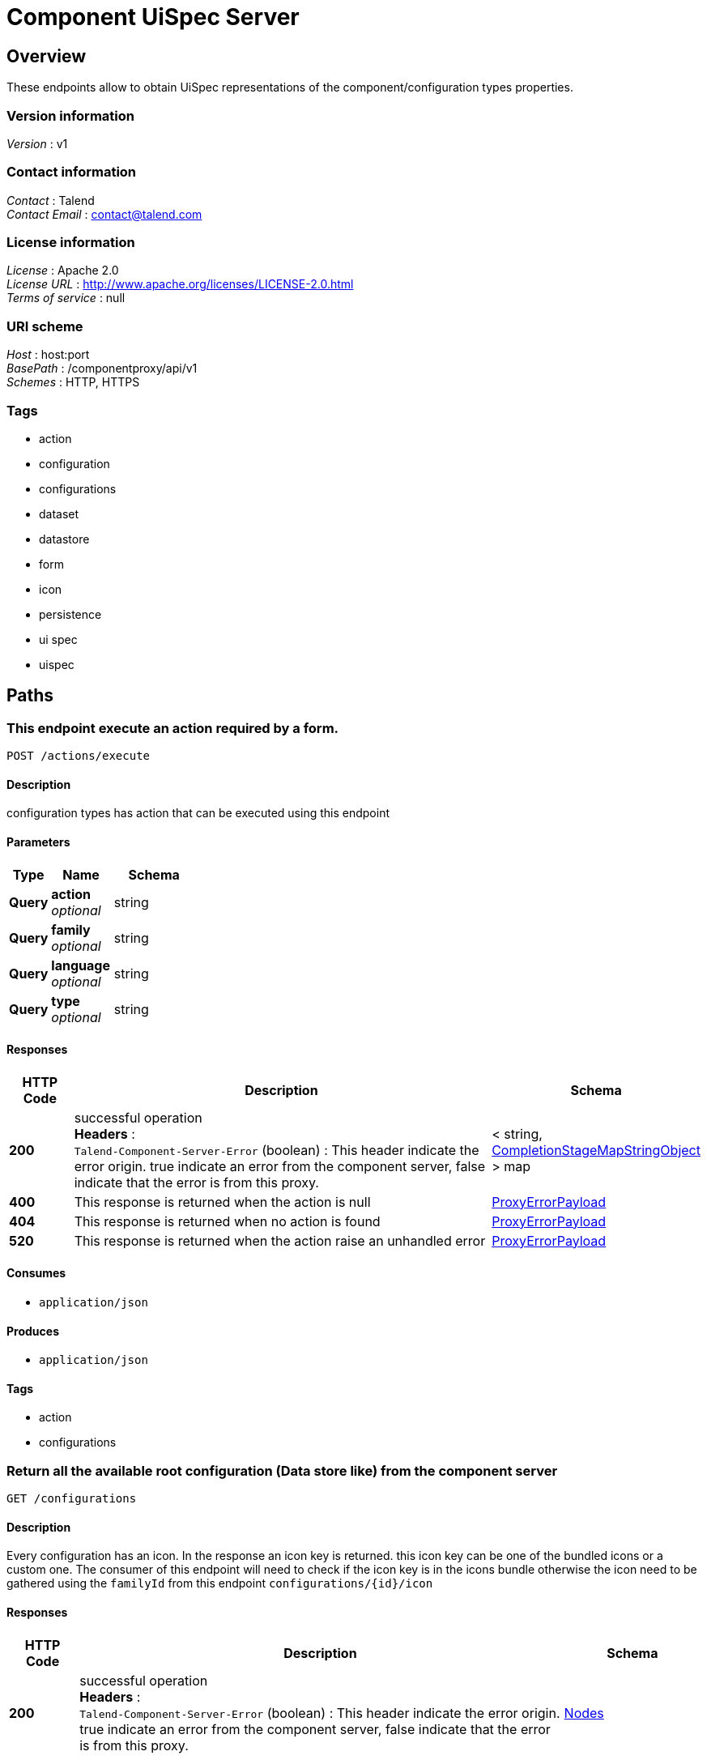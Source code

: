 = Component UiSpec Server


[[_overview]]
== Overview
These endpoints allow to obtain UiSpec representations of the component/configuration types properties.


=== Version information
[%hardbreaks]
__Version__ : v1


=== Contact information
[%hardbreaks]
__Contact__ : Talend
__Contact Email__ : contact@talend.com


=== License information
[%hardbreaks]
__License__ : Apache 2.0
__License URL__ : http://www.apache.org/licenses/LICENSE-2.0.html
__Terms of service__ : null


=== URI scheme
[%hardbreaks]
__Host__ : host:port
__BasePath__ : /componentproxy/api/v1
__Schemes__ : HTTP, HTTPS


=== Tags

* action
* configuration
* configurations
* dataset
* datastore
* form
* icon
* persistence
* ui spec
* uispec




[[_paths]]
== Paths

[[_execute]]
=== This endpoint execute an action required by a form.
....
POST /actions/execute
....


==== Description
configuration types has action that can be executed using this endpoint


==== Parameters

[options="header", cols=".^2a,.^3a,.^4a"]
|===
|Type|Name|Schema
|**Query**|**action** +
__optional__|string
|**Query**|**family** +
__optional__|string
|**Query**|**language** +
__optional__|string
|**Query**|**type** +
__optional__|string
|===


==== Responses

[options="header", cols=".^2a,.^14a,.^4a"]
|===
|HTTP Code|Description|Schema
|**200**|successful operation +
**Headers** :  +
`Talend-Component-Server-Error` (boolean) : This header indicate the error origin. true indicate an error from the component server, false indicate that the error is from this proxy.|< string, <<_completionstagemapstringobject,CompletionStageMapStringObject>> > map
|**400**|This response is returned when the action is null|<<_proxyerrorpayload,ProxyErrorPayload>>
|**404**|This response is returned when no action is found|<<_proxyerrorpayload,ProxyErrorPayload>>
|**520**|This response is returned when the action raise an unhandled error|<<_proxyerrorpayload,ProxyErrorPayload>>
|===


==== Consumes

* `application/json`


==== Produces

* `application/json`


==== Tags

* action
* configurations


[[_getrootconfig]]
=== Return all the available root configuration (Data store like) from the component server
....
GET /configurations
....


==== Description
Every configuration has an icon. In the response an icon key is returned. this icon key can be one of the bundled icons or a custom one. The consumer of this endpoint will need to check if the icon key is in the icons bundle otherwise the icon need to be gathered using the `familyId` from this endpoint `configurations/{id}/icon`


==== Responses

[options="header", cols=".^2a,.^14a,.^4a"]
|===
|HTTP Code|Description|Schema
|**200**|successful operation +
**Headers** :  +
`Talend-Component-Server-Error` (boolean) : This header indicate the error origin. true indicate an error from the component server, false indicate that the error is from this proxy.|<<_nodes,Nodes>>
|===


==== Consumes

* `application/json`


==== Produces

* `application/json`


==== Tags

* configurations
* datastore


[[_getinitialform]]
=== Return a form description ( Ui Spec ) without a specific configuration 
....
GET /configurations/form/initial/{type}
....


==== Parameters

[options="header", cols=".^2a,.^3a,.^4a"]
|===
|Type|Name|Schema
|**Path**|**type** +
__required__|string
|===


==== Responses

[options="header", cols=".^2a,.^14a,.^4a"]
|===
|HTTP Code|Description|Schema
|**200**|successful operation +
**Headers** :  +
`Talend-Component-Server-Error` (boolean) : This header indicate the error origin. true indicate an error from the component server, false indicate that the error is from this proxy.|<<_nodes,Nodes>>
|===


==== Consumes

* `application/json`


==== Produces

* `application/json`


==== Tags

* configurations
* dataset
* datastore
* form
* ui spec


[[_getform]]
=== Return a form description ( Ui Spec ) of a specific configuration 
....
GET /configurations/form/{id}
....


==== Parameters

[options="header", cols=".^2a,.^3a,.^4a"]
|===
|Type|Name|Schema
|**Path**|**id** +
__required__|string
|===


==== Responses

[options="header", cols=".^2a,.^14a,.^4a"]
|===
|HTTP Code|Description|Schema
|**200**|successful operation +
**Headers** :  +
`Talend-Component-Server-Error` (boolean) : This header indicate the error origin. true indicate an error from the component server, false indicate that the error is from this proxy.|<<_uinode,UiNode>>
|===


==== Consumes

* `application/json`


==== Produces

* `application/json`


==== Tags

* configurations
* dataset
* datastore
* form
* ui spec


[[_getconfigurationiconbyid]]
=== Return the configuration icon file in png format
....
GET /configurations/icon/{id}
....


==== Parameters

[options="header", cols=".^2a,.^3a,.^4a"]
|===
|Type|Name|Schema
|**Path**|**id** +
__required__|string
|===


==== Responses

[options="header", cols=".^2a,.^14a,.^4a"]
|===
|HTTP Code|Description|Schema
|**200**|successful operation +
**Headers** :  +
`Talend-Component-Server-Error` (boolean) : This header indicate the error origin. true indicate an error from the component server, false indicate that the error is from this proxy.|<<_completionstagebyte,CompletionStageByte[]>>
|===


==== Consumes

* `application/json`


==== Produces

* `application/json`
* `application/octet-stream`


==== Tags

* icon


[[_putconfiguration]]
=== Update a configuration.
....
POST /configurations/persistence/edit/{id}
....


==== Parameters

[options="header", cols=".^2a,.^3a,.^4a"]
|===
|Type|Name|Schema
|**Path**|**id** +
__required__|string
|===


==== Responses

[options="header", cols=".^2a,.^14a,.^4a"]
|===
|HTTP Code|Description|Schema
|**200**|successful operation +
**Headers** :  +
`Talend-Component-Server-Error` (boolean) : This header indicate the error origin. true indicate an error from the component server, false indicate that the error is from this proxy.|<<_entityref,EntityRef>>
|===


==== Consumes

* `application/json`


==== Produces

* `application/json`


==== Tags

* configurations
* dataset
* datastore
* form
* persistence
* ui spec


[[_postconfigurationfromtype]]
=== Saves a configuration based on a type. Concretely it is the same as `/persistence/save/{formId}` but the `formId` is contained into the payload itself and marked in the metadata as such.
....
POST /configurations/persistence/save-from-type/{type}
....


==== Parameters

[options="header", cols=".^2a,.^3a,.^4a"]
|===
|Type|Name|Schema
|**Path**|**type** +
__required__|string
|===


==== Responses

[options="header", cols=".^2a,.^14a,.^4a"]
|===
|HTTP Code|Description|Schema
|**200**|successful operation +
**Headers** :  +
`Talend-Component-Server-Error` (boolean) : This header indicate the error origin. true indicate an error from the component server, false indicate that the error is from this proxy.|<<_entityref,EntityRef>>
|===


==== Consumes

* `application/json`


==== Produces

* `application/json`


==== Tags

* configurations
* dataset
* datastore
* form
* persistence
* ui spec


[[_postconfigurationfromformid]]
=== Saves a configuration based on a form identifier.
....
POST /configurations/persistence/save/{formId}
....


==== Parameters

[options="header", cols=".^2a,.^3a,.^4a"]
|===
|Type|Name|Schema
|**Path**|**formId** +
__required__|string
|===


==== Responses

[options="header", cols=".^2a,.^14a,.^4a"]
|===
|HTTP Code|Description|Schema
|**200**|successful operation +
**Headers** :  +
`Talend-Component-Server-Error` (boolean) : This header indicate the error origin. true indicate an error from the component server, false indicate that the error is from this proxy.|<<_entityref,EntityRef>>
|===


==== Consumes

* `application/json`


==== Produces

* `application/json`


==== Tags

* configurations
* dataset
* datastore
* form
* persistence
* ui spec




[[_definitions]]
== Definitions

[[_completionstage]]
=== CompletionStage
__Type__ : object


[[_completionstagebyte]]
=== CompletionStageByte[]
__Type__ : object


[[_completionstagecollectionsimplepropertydefinition]]
=== CompletionStageCollectionSimplePropertyDefinition
__Type__ : object


[[_completionstagemapstringobject]]
=== CompletionStageMapStringObject
__Type__ : object


[[_completionstagemapstringstring]]
=== CompletionStageMapStringString
__Type__ : object


[[_completionstagenodes]]
=== CompletionStageNodes
__Type__ : object


[[_entityref]]
=== EntityRef

[options="header", cols=".^3a,.^11a,.^4a"]
|===
|Name|Description|Schema
|**id** +
__optional__|The identifier of the entity related to current request. It is generally thecreated entity of updated one.|string
|===


[[_jsonschema]]
=== JsonSchema

[options="header", cols=".^3a,.^4a"]
|===
|Name|Schema
|**defaultValue** +
__optional__|object
|**description** +
__optional__|string
|**enumValues** +
__optional__|< string > array
|**id** +
__optional__|string
|**items** +
__optional__|<<_jsonschema,JsonSchema>>
|**maxItems** +
__optional__|integer (int32)
|**maxLength** +
__optional__|integer (int32)
|**maximum** +
__optional__|number (double)
|**minItems** +
__optional__|integer (int32)
|**minLength** +
__optional__|integer (int32)
|**minimum** +
__optional__|number (double)
|**pattern** +
__optional__|string
|**properties** +
__optional__|< string, <<_jsonschema,JsonSchema>> > map
|**ref** +
__optional__|string
|**required** +
__optional__|< string > array
|**schema** +
__optional__|string
|**title** +
__optional__|string
|**type** +
__optional__|string
|**uniqueItems** +
__optional__|boolean
|===


[[_namevalue]]
=== NameValue

[options="header", cols=".^3a,.^4a"]
|===
|Name|Schema
|**name** +
__optional__|string
|**value** +
__optional__|string
|===


[[_node]]
=== Node

[options="header", cols=".^3a,.^11a,.^4a"]
|===
|Name|Description|Schema
|**children** +
__optional__|The list of configuration reusing this one as a reference (can be created "next").|< string > array
|**familyId** +
__optional__|The identifier of the family of this configuration.|string
|**familyLabel** +
__optional__|The display name of the family of this configuration.|string
|**icon** +
__optional__|The icon of this configuration. If you use an existing bundle (@talend/ui/icon), ensure it is present by default and if not do a request using the family on the related endpoint.|string
|**id** +
__optional__|The identifier of this configuration/node.|string
|**label** +
__optional__|The display name of this configuration.|string
|**name** +
__optional__|The technical name of this node (it is human readable but not i18n friendly), useful for debug purposes.|string
|**version** +
__optional__|The version of this configuration for the migration management.|integer (int32)
|===


[[_nodes]]
=== Nodes

[options="header", cols=".^3a,.^11a,.^4a"]
|===
|Name|Description|Schema
|**nodes** +
__optional__|The list of nodes matching the request. The key is the node identifier.|< string, <<_node,Node>> > map
|===


[[_option]]
=== Option

[options="header", cols=".^3a,.^4a"]
|===
|Name|Schema
|**path** +
__optional__|string
|**type** +
__optional__|string
|===


[[_parameter]]
=== Parameter

[options="header", cols=".^3a,.^4a"]
|===
|Name|Schema
|**key** +
__optional__|string
|**path** +
__optional__|string
|===


[[_proxyerrorpayload]]
=== ProxyErrorPayload

[options="header", cols=".^3a,.^11a,.^4a"]
|===
|Name|Description|Schema
|**code** +
__optional__|The error code independently of the locale and not as precise as a message (not context aware).|string
|**message** +
__optional__|A human readable message to help understanding the error|string
|===


[[_trigger]]
=== Trigger

[options="header", cols=".^3a,.^4a"]
|===
|Name|Schema
|**action** +
__optional__|string
|**family** +
__optional__|string
|**onEvent** +
__optional__|string
|**options** +
__optional__|< <<_option,Option>> > array
|**parameters** +
__optional__|< <<_parameter,Parameter>> > array
|**type** +
__optional__|string
|===


[[_ui]]
=== Ui

[options="header", cols=".^3a,.^4a"]
|===
|Name|Schema
|**jsonSchema** +
__optional__|<<_jsonschema,JsonSchema>>
|**properties** +
__optional__|object
|**uiSchema** +
__optional__|< <<_uischema,UiSchema>> > array
|===


[[_uinode]]
=== UiNode

[options="header", cols=".^3a,.^11a,.^4a"]
|===
|Name|Description|Schema
|**metadata** +
__optional__|The metadata associated to the node if needed by the UI.|<<_node,Node>>
|**ui** +
__optional__|The ui specification corresponding to the requested node. It is literally the form representing this configuration.|<<_ui,Ui>>
|===


[[_uischema]]
=== UiSchema

[options="header", cols=".^3a,.^4a"]
|===
|Name|Schema
|**autoFocus** +
__optional__|boolean
|**condition** +
__optional__|< string, < object > array > map
|**description** +
__optional__|string
|**disabled** +
__optional__|boolean
|**itemWidget** +
__optional__|string
|**items** +
__optional__|< <<_uischema,UiSchema>> > array
|**key** +
__optional__|string
|**options** +
__optional__|< string, string > map
|**placeholder** +
__optional__|string
|**readOnly** +
__optional__|boolean
|**required** +
__optional__|boolean
|**restricted** +
__optional__|boolean
|**title** +
__optional__|string
|**titleMap** +
__optional__|< <<_namevalue,NameValue>> > array
|**triggers** +
__optional__|< <<_trigger,Trigger>> > array
|**type** +
__optional__|string
|**widget** +
__optional__|string
|===





